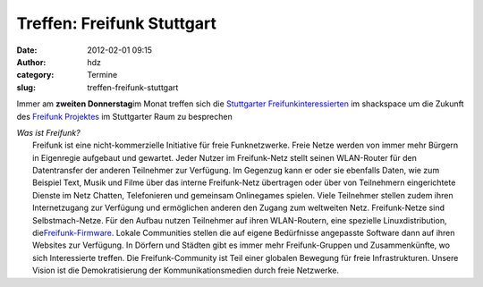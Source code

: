 Treffen: Freifunk Stuttgart
###########################
:date: 2012-02-01 09:15
:author: hdz
:category: Termine
:slug: treffen-freifunk-stuttgart

Immer am **zweiten Donnerstag**\ im Monat treffen sich die `Stuttgarter
Freifunkinteressierten <http://wiki.freifunk.net/Stuttgart>`__ im
shackspace um die Zukunft des `Freifunk
Projektes <http://start.freifunk.net/>`__ im Stuttgarter Raum zu
besprechen

| *Was ist Freifunk?*
|  Freifunk ist eine nicht-kommerzielle Initiative für freie Funknetzwerke. Freie Netze werden von immer mehr Bürgern in Eigenregie aufgebaut und gewartet. Jeder Nutzer im Freifunk-Netz stellt seinen WLAN-Router für den Datentransfer der anderen Teilnehmer zur Verfügung. Im Gegenzug kann er oder sie ebenfalls Daten, wie zum Beispiel Text, Musik und Filme über das interne Freifunk-Netz übertragen oder über von Teilnehmern eingerichtete Dienste im Netz Chatten, Telefonieren und gemeinsam Onlinegames spielen. Viele Teilnehmer stellen zudem ihren Internetzugang zur Verfügung und ermöglichen anderen den Zugang zum weltweiten Netz. Freifunk-Netze sind Selbstmach-Netze. Für den Aufbau nutzen Teilnehmer auf ihren WLAN-Routern, eine spezielle Linuxdistribution, die\ `Freifunk-Firmware <http://firmware.freifunk.net/>`__. Lokale Communities stellen die auf eigene Bedürfnisse angepasste Software dann auf ihren Websites zur Verfügung. In Dörfern und Städten gibt es immer mehr Freifunk-Gruppen und Zusammenkünfte, wo sich Interessierte treffen. Die Freifunk-Community ist Teil einer globalen Bewegung für freie Infrastrukturen. Unsere Vision ist die Demokratisierung der Kommunikationsmedien durch freie Netzwerke.

